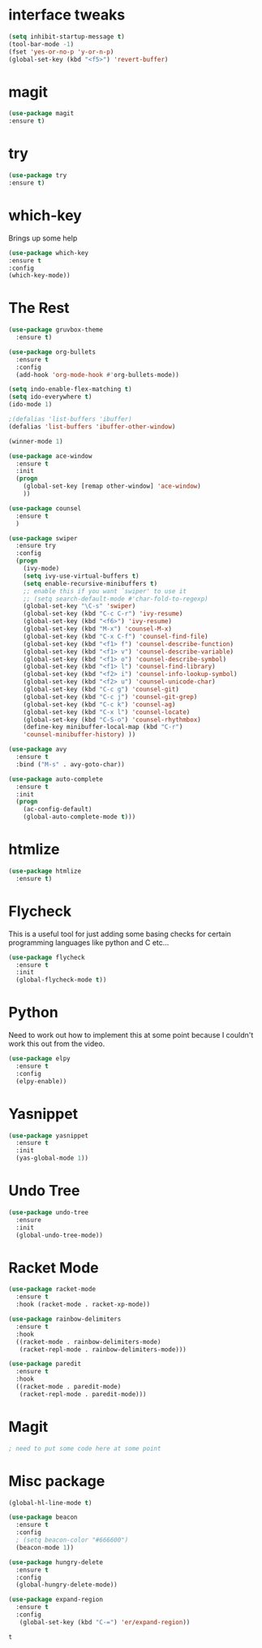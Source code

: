#+STARTIP: overview
* interface tweaks
#+BEGIN_SRC emacs-lisp
(setq inhibit-startup-message t)
(tool-bar-mode -1) 
(fset 'yes-or-no-p 'y-or-n-p)
(global-set-key (kbd "<f5>") 'revert-buffer)
#+END_SRC

* magit
  #+BEGIN_SRC emacs-lisp
  (use-package magit
  :ensure t)
  #+END_SRC

  #+RESULTS:

* try 
#+BEGIN_SRC emacs-lisp
(use-package try
:ensure t)
#+END_SRC

* which-key
  Brings up some help

#+BEGIN_SRC emacs-lisp
(use-package which-key
:ensure t
:config
(which-key-mode))
#+END_SRC

* The Rest
#+BEGIN_SRC emacs-lisp
(use-package gruvbox-theme
  :ensure t)

(use-package org-bullets
  :ensure t
  :config
  (add-hook 'org-mode-hook #'org-bullets-mode))

(setq indo-enable-flex-matching t)
(setq ido-everywhere t)
(ido-mode 1)

;(defalias 'list-buffers 'ibuffer)
(defalias 'list-buffers 'ibuffer-other-window)

(winner-mode 1)

(use-package ace-window
  :ensure t
  :init
  (progn
    (global-set-key [remap other-window] 'ace-window)
    ))

(use-package counsel
  :ensure t
  )

(use-package swiper
  :ensure try
  :config
  (progn
    (ivy-mode)
    (setq ivy-use-virtual-buffers t)
    (setq enable-recursive-minibuffers t)
    ;; enable this if you want `swiper' to use it
    ;; (setq search-default-mode #'char-fold-to-regexp)
    (global-set-key "\C-s" 'swiper)
    (global-set-key (kbd "C-c C-r") 'ivy-resume)
    (global-set-key (kbd "<f6>") 'ivy-resume)
    (global-set-key (kbd "M-x") 'counsel-M-x)
    (global-set-key (kbd "C-x C-f") 'counsel-find-file)
    (global-set-key (kbd "<f1> f") 'counsel-describe-function)
    (global-set-key (kbd "<f1> v") 'counsel-describe-variable)
    (global-set-key (kbd "<f1> o") 'counsel-describe-symbol)
    (global-set-key (kbd "<f1> l") 'counsel-find-library)
    (global-set-key (kbd "<f2> i") 'counsel-info-lookup-symbol)
    (global-set-key (kbd "<f2> u") 'counsel-unicode-char)
    (global-set-key (kbd "C-c g") 'counsel-git)
    (global-set-key (kbd "C-c j") 'counsel-git-grep)
    (global-set-key (kbd "C-c k") 'counsel-ag)
    (global-set-key (kbd "C-x l") 'counsel-locate)
    (global-set-key (kbd "C-S-o") 'counsel-rhythmbox)
    (define-key minibuffer-local-map (kbd "C-r")
    'counsel-minibuffer-history) ))

(use-package avy
  :ensure t
  :bind ("M-s" . avy-goto-char))

(use-package auto-complete
  :ensure t
  :init
  (progn
    (ac-config-default)
    (global-auto-complete-mode t)))

#+END_SRC

* htmlize
  #+BEGIN_SRC emacs-lisp
    (use-package htmlize
      :ensure t)
  #+END_SRC

  #+RESULTS:
  
* Flycheck
  This is a useful tool for just adding some basing checks for certain programming languages like python and C etc...
  #+BEGIN_SRC emacs-lisp
    (use-package flycheck
      :ensure t
      :init
      (global-flycheck-mode t))
  #+END_SRC 

  #+RESULTS:

* Python
  Need to work out how to implement this at some point because I couldn't work this out from the video.
  #+BEGIN_SRC emacs-lisp
    (use-package elpy
      :ensure t
      :config
      (elpy-enable))
  #+END_SRC

* Yasnippet
  #+BEGIN_SRC emacs-lisp
    (use-package yasnippet
      :ensure t
      :init
      (yas-global-mode 1))
  #+END_SRC
* Undo Tree
  #+BEGIN_SRC emacs-lisp
    (use-package undo-tree
      :ensure
      :init
      (global-undo-tree-mode))
  #+END_SRC

* Racket Mode
  #+BEGIN_SRC emacs-lisp
    (use-package racket-mode
      :ensure t
      :hook (racket-mode . racket-xp-mode))

    (use-package rainbow-delimiters
      :ensure t
      :hook
      ((racket-mode . rainbow-delimiters-mode)
       (racket-repl-mode . rainbow-delimiters-mode)))

    (use-package paredit
      :ensure t
      :hook
      ((racket-mode . paredit-mode)
       (racket-repl-mode . paredit-mode)))
  #+END_SRC
* Magit
  #+BEGIN_SRC emacs-lisp
  ; need to put some code here at some point
  #+END_SRC
* Misc package
  #+BEGIN_SRC emacs-lisp
    (global-hl-line-mode t)

    (use-package beacon
      :ensure t
      :config
      ; (setq beacon-color "#666600")
      (beacon-mode 1))

    (use-package hungry-delete
      :ensure t
      :config
      (global-hungry-delete-mode))

    (use-package expand-region
      :ensure t
      :config
       (global-set-key (kbd "C-=") 'er/expand-region))
     #+END_SRC

  #+RESULTS:
  : t

  #+RESULTS
